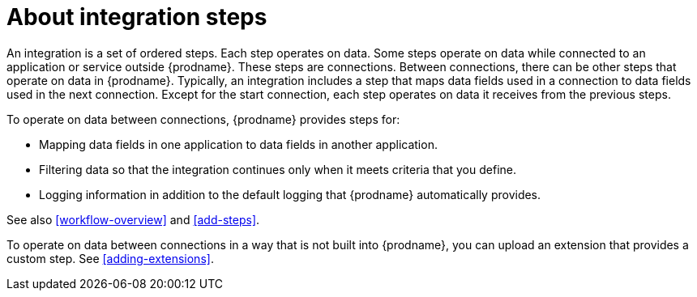 [id='about-steps']
= About integration steps

An integration is a set of ordered steps. Each step operates on data.
Some steps operate on data while connected to an application or service
outside {prodname}. These steps are connections. Between connections, there can
be other steps that operate on data in {prodname}.
Typically, an integration includes a step that maps data fields used
in a connection to data fields used in the next connection.
Except for the start connection, each step operates on data it receives from
the previous steps.

To operate on data between connections, {prodname} provides steps for:

* Mapping data fields in one application to data fields in another
application.

* Filtering data so that the integration continues only when it meets
criteria that you define.

* Logging information in addition to the default logging that {prodname}
automatically provides.

See also <<workflow-overview>> and <<add-steps>>. 

To operate on data between connections in a way that is not built into
{prodname}, you can upload an extension that provides a custom step.
See <<adding-extensions>>.
